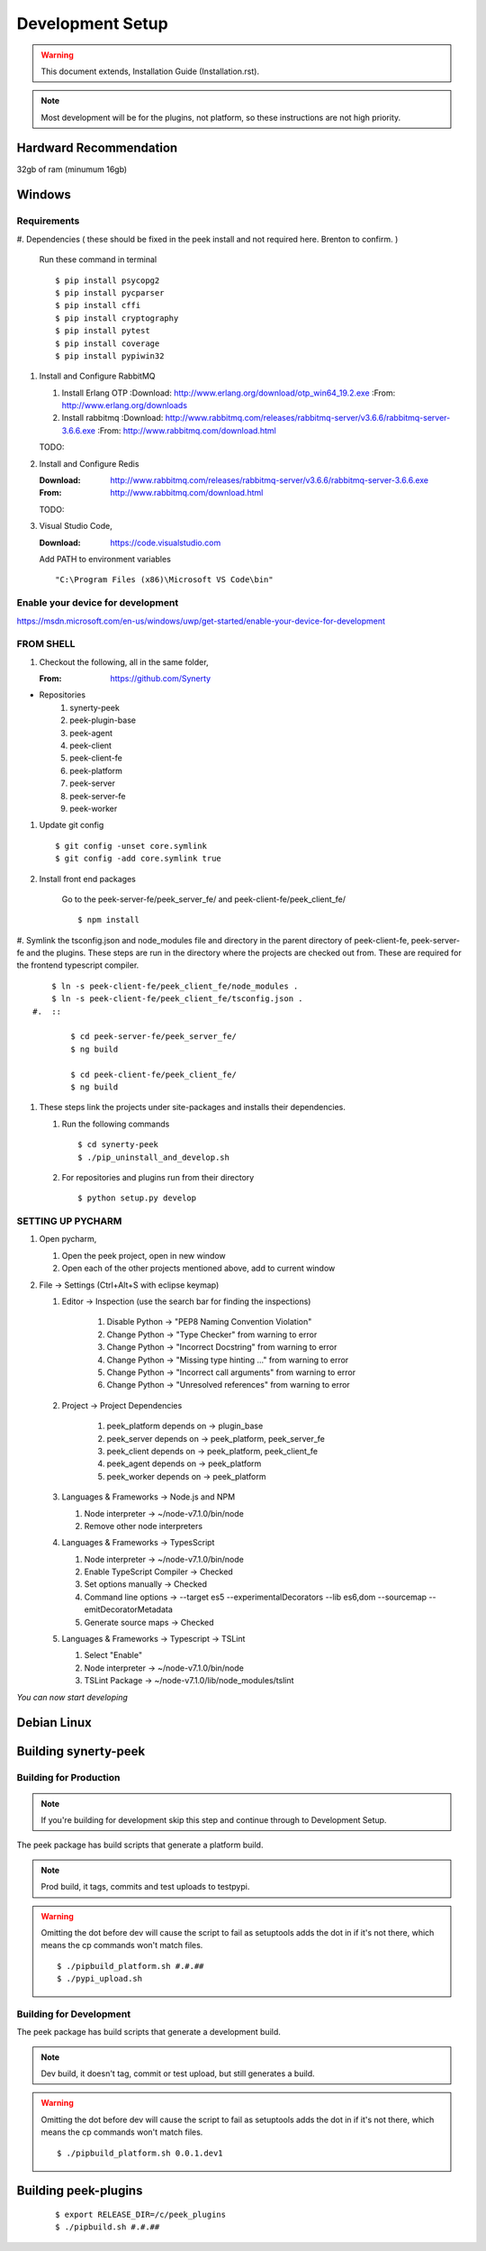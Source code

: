 =================
Development Setup
=================

.. WARNING:: This document extends, Installation Guide (Installation.rst).


.. NOTE:: Most development will be for the plugins, not platform, so these instructions
    are not high priority.

Hardward Recommendation
-----------------------

32gb of ram (minumum 16gb)

Windows
-------

Requirements
````````````

#.  Dependencies ( these should be fixed in the peek install and not required here.
Brenton to confirm. )

    Run these command in terminal ::

        $ pip install psycopg2
        $ pip install pycparser
        $ pip install cffi
        $ pip install cryptography
        $ pip install pytest
        $ pip install coverage
        $ pip install pypiwin32

#.  Install and Configure RabbitMQ

    #.  Install Erlang OTP
        :Download: `<http://www.erlang.org/download/otp_win64_19.2.exe>`_
        :From: `<http://www.erlang.org/downloads>`_

    #.  Install rabbitmq
        :Download: `<http://www.rabbitmq.com/releases/rabbitmq-server/v3.6.6/rabbitmq-server-3.6.6.exe>`_
        :From: `<http://www.rabbitmq.com/download.html>`_


    TODO:

#.  Install and Configure Redis

    :Download: `<http://www.rabbitmq.com/releases/rabbitmq-server/v3.6.6/rabbitmq-server-3.6.6.exe>`_
    :From: `<http://www.rabbitmq.com/download.html>`_

    TODO:

#.  Visual Studio Code,

    :Download: `<https://code.visualstudio.com>`_

    Add PATH to environment variables ::

        "C:\Program Files (x86)\Microsoft VS Code\bin"


Enable your device for development
``````````````````````````````````


`<https://msdn.microsoft.com/en-us/windows/uwp/get-started/enable-your-device-for-development>`_

FROM SHELL
``````````

#.  Checkout the following, all in the same folder,

    :From: `<https://github.com/Synerty>`_

*  Repositories
    #.  synerty-peek
    #.  peek-plugin-base
    #.  peek-agent
    #.  peek-client
    #.  peek-client-fe
    #.  peek-platform
    #.  peek-server
    #.  peek-server-fe
    #.  peek-worker

#.  Update git config ::

        $ git config -unset core.symlink
        $ git config -add core.symlink true

#.  Install front end packages

        Go to the peek-server-fe/peek_server_fe/ and peek-client-fe/peek_client_fe/ ::

        $ npm install

#.  Symlink the tsconfig.json and node_modules file and directory in the parent
directory of peek-client-fe, peek-server-fe and the plugins. These steps are run in the
directory where the projects are checked out from. These are required for the frontend
typescript compiler. ::

        $ ln -s peek-client-fe/peek_client_fe/node_modules .
        $ ln -s peek-client-fe/peek_client_fe/tsconfig.json .
    #.  ::

            $ cd peek-server-fe/peek_server_fe/
            $ ng build

            $ cd peek-client-fe/peek_client_fe/
            $ ng build

#.  These steps link the projects under site-packages and installs their dependencies.

    #.  Run the following commands ::

            $ cd synerty-peek
            $ ./pip_uninstall_and_develop.sh

    #.  For repositories and plugins run from their directory ::

            $ python setup.py develop

SETTING UP PYCHARM
``````````````````

#.  Open pycharm,

    #.  Open the peek project, open in new window
    #.  Open each of the other projects mentioned above, add to current window

#.  File -> Settings (Ctrl+Alt+S with eclipse keymap)

    #. Editor -> Inspection (use the search bar for finding the inspections)

        #.  Disable Python -> "PEP8 Naming Convention Violation"
        #.  Change Python -> "Type Checker" from warning to error
        #.  Change Python -> "Incorrect Docstring" from warning to error
        #.  Change Python -> "Missing type hinting ..." from warning to error
        #.  Change Python -> "Incorrect call arguments" from warning to error
        #.  Change Python -> "Unresolved references" from warning to error

    #. Project -> Project Dependencies

        #.  peek_platform depends on -> plugin_base
        #.  peek_server depends on -> peek_platform, peek_server_fe
        #.  peek_client depends on -> peek_platform, peek_client_fe
        #.  peek_agent depends on -> peek_platform
        #.  peek_worker depends on -> peek_platform

    #.  Languages & Frameworks -> Node.js and NPM

        #.  Node interpreter -> ~/node-v7.1.0/bin/node
        #.  Remove other node interpreters

        .. image::pycharm_setup/settings_nodejs_and_npm.png

    #.  Languages & Frameworks -> TypesScript

        #.  Node interpreter -> ~/node-v7.1.0/bin/node
        #.  Enable TypeScript Compiler -> Checked
        #.  Set options manually -> Checked
        #.  Command line options -> --target es5 --experimentalDecorators --lib es6,dom --sourcemap --emitDecoratorMetadata
        #.  Generate source maps -> Checked

        .. image::pycharm_setup/settings_typescript.png

    #.  Languages & Frameworks -> Typescript -> TSLint

        #.  Select "Enable"
        #.  Node interpreter -> ~/node-v7.1.0/bin/node
        #.  TSLint Package -> ~/node-v7.1.0/lib/node_modules/tslint

        .. image::pycharm_setup/settings_tslint.png

*You can now start developing*

Debian Linux
------------


Building synerty-peek
---------------------

Building for Production
```````````````````````

.. NOTE:: If you're building for development skip this step and continue through to
    Development Setup.

The peek package has build scripts that generate a platform build.

.. NOTE:: Prod build, it tags, commits and test uploads to testpypi.

.. WARNING:: Omitting the dot before dev will cause the script to fail as setuptools
    adds the dot in if it's not there, which means the cp commands won't match files.

    ::

        $ ./pipbuild_platform.sh #.#.##
        $ ./pypi_upload.sh

Building for Development
````````````````````````

The peek package has build scripts that generate a development build.

.. NOTE:: Dev build, it doesn't tag, commit or test upload, but still generates a build.

.. WARNING:: Omitting the dot before dev will cause the script to fail as setuptools
    adds the dot in if it's not there, which means the cp commands won't match files.

    ::

        $ ./pipbuild_platform.sh 0.0.1.dev1

Building peek-plugins
---------------------



    ::

        $ export RELEASE_DIR=/c/peek_plugins
        $ ./pipbuild.sh #.#.##

